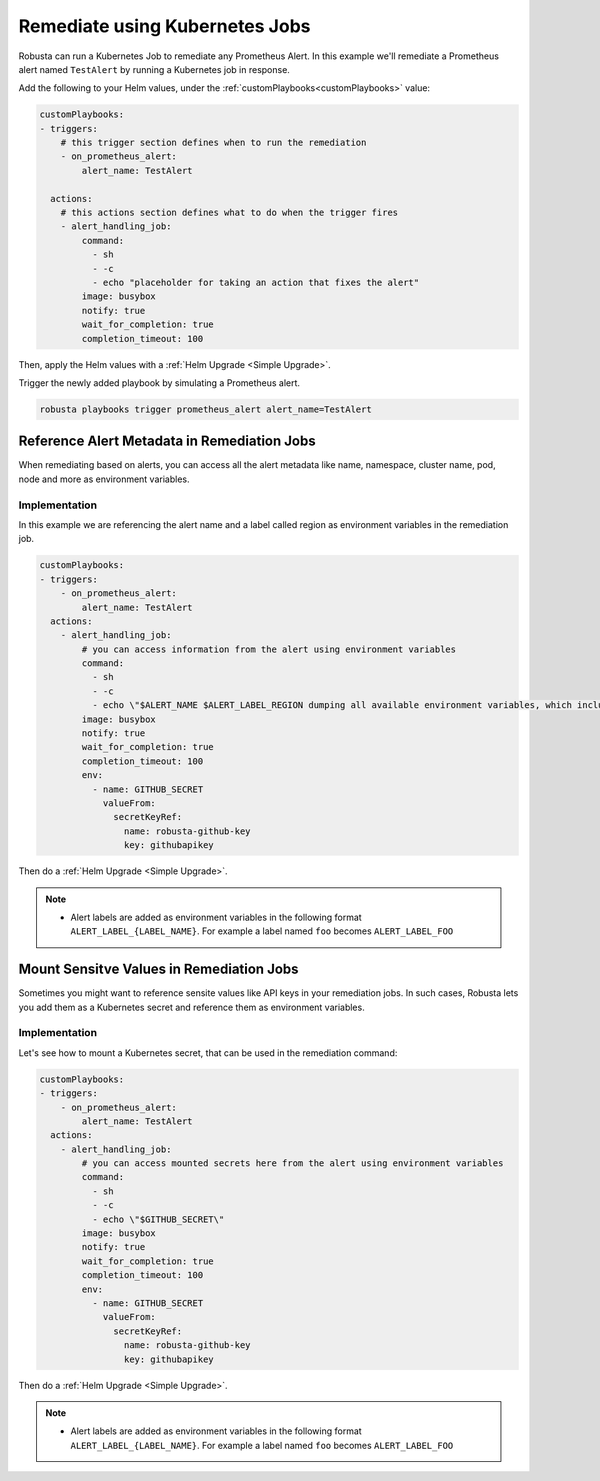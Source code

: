Remediate using Kubernetes Jobs
######################################

Robusta can run a Kubernetes Job to remediate any Prometheus Alert. In this example we'll remediate a Prometheus alert named ``TestAlert`` by running a Kubernetes job in response.

Add the following to your Helm values, under the :ref:`customPlaybooks<customPlaybooks>` value:

.. code-block:: yaml

    customPlaybooks:
    - triggers:
        # this trigger section defines when to run the remediation
        - on_prometheus_alert:
            alert_name: TestAlert
    
      actions:
        # this actions section defines what to do when the trigger fires
        - alert_handling_job:
            command:
              - sh
              - -c
              - echo "placeholder for taking an action that fixes the alert"
            image: busybox
            notify: true
            wait_for_completion: true
            completion_timeout: 100

Then, apply the Helm values with a :ref:`Helm Upgrade <Simple Upgrade>`.

Trigger the newly added playbook by simulating a Prometheus alert.

.. code-block:: bash

    robusta playbooks trigger prometheus_alert alert_name=TestAlert


Reference Alert Metadata in Remediation Jobs
-------------------------------------------

When remediating based on alerts, you can access all the alert metadata like name, namespace, cluster name, pod, node and more as environment variables.


Implementation
^^^^^^^^^^^^^^^^^^^^^^^^^^^^^^^^^^^^^^^^^^^^^

In this example we are referencing the alert name and a label called region as environment variables in the remediation job. 


.. code-block:: yaml

    customPlaybooks:
    - triggers:
        - on_prometheus_alert:
            alert_name: TestAlert
      actions:
        - alert_handling_job:
            # you can access information from the alert using environment variables
            command:
              - sh
              - -c
              - echo \"$ALERT_NAME $ALERT_LABEL_REGION dumping all available environment variables, which include alert metadata and labels\" && env && sleep 60
            image: busybox
            notify: true
            wait_for_completion: true
            completion_timeout: 100
            env:
              - name: GITHUB_SECRET
                valueFrom:
                  secretKeyRef:
                    name: robusta-github-key
                    key: githubapikey

Then do a :ref:`Helm Upgrade <Simple Upgrade>`.

.. note::

    * Alert labels are added as environment variables in the following format ``ALERT_LABEL_{LABEL_NAME}``. For example a label named ``foo`` becomes ``ALERT_LABEL_FOO``


Mount Sensitve Values in Remediation Jobs
-------------------------------------------

Sometimes you might want to reference sensite values like API keys in your remediation jobs. In such cases, Robusta lets you add them as a Kubernetes secret and reference them as environment variables.

Implementation
^^^^^^^^^^^^^^^^^

Let's see how to mount a Kubernetes secret, that can be used in the remediation command:

.. code-block:: yaml

    customPlaybooks:
    - triggers:
        - on_prometheus_alert:
            alert_name: TestAlert
      actions:
        - alert_handling_job:
            # you can access mounted secrets here from the alert using environment variables
            command:
              - sh
              - -c
              - echo \"$GITHUB_SECRET\"
            image: busybox
            notify: true
            wait_for_completion: true
            completion_timeout: 100
            env:
              - name: GITHUB_SECRET
                valueFrom:
                  secretKeyRef:
                    name: robusta-github-key
                    key: githubapikey

Then do a :ref:`Helm Upgrade <Simple Upgrade>`.

.. note::

    * Alert labels are added as environment variables in the following format ``ALERT_LABEL_{LABEL_NAME}``. For example a label named ``foo`` becomes ``ALERT_LABEL_FOO``

